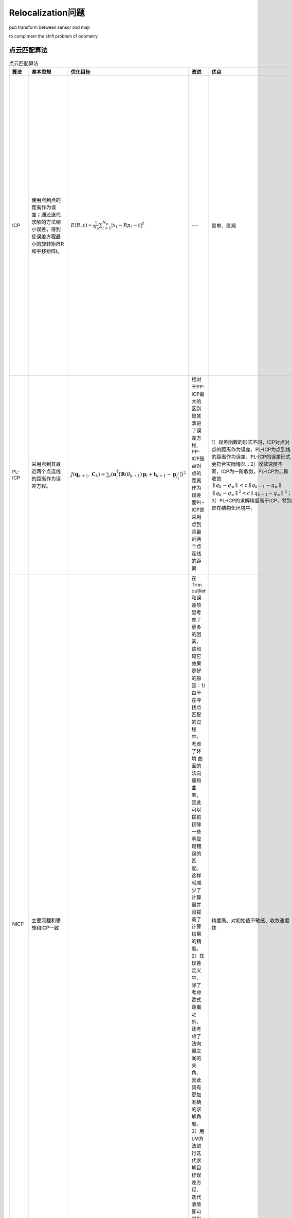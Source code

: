 Relocalization问题
===================

pub transform between sensor and map

to complment the shift problem of odometry

点云匹配算法
------------

.. list-table:: 点云匹配算法
   :header-rows: 1

   * - 算法
     - 基本思想
     - 优化目标
     - 改进
     - 优点
     - 缺点
   * - ICP
     - 使用点到点的距离作为误差；通过迭代求解的方法缩小误差，得到使误差方程最小的旋转矩阵R和平移矩阵t。
     - :math:`E(R, t)=\frac{1}{N_{p}} \sum_{i=1}^{N_{p}}\left|x_{i}-R p_{i}-t\right|^{2}`
     - ---
     - 简单、直观
     - 容易陷入局部最优解、对初始值敏感、收敛速度慢、精度低；两帧激光点云数据中的点不可能表示的是空间中相同的位置。所以用点到点的距离作为误差方程势必会引入随机误差。
   * - PL-ICP
     - 采用点到其最近两个点连线的距离作为误差方程。
     - :math:`J(\boldsymbol{q}_{k+1},\boldsymbol{C}_k)=\sum_i\left(\boldsymbol{n}_i^\mathrm{T}\left[\mathbf{R}(\theta_{k+1})\boldsymbol{p}_i+\boldsymbol{t}_{k+1}-\boldsymbol{p}_{j_1^i}\right]\right)^2`
     - 相对于PP-ICP最大的区别是其改进了误差方程, PP-ICP是点对点的距离作为误差而PL-ICP是采用点到其最近两个点连线的距离

       .. image:: ./pic/icp.png
     - 1）误差函数的形式不同，ICP对点对点的距离作为误差，PL-ICP为点到线的距离作为误差，PL-ICP的误差形式更符合实际情况；2）收敛速度不同，ICP为一阶收敛，PL-ICP为二阶收敛 :math:`∥q_k − q_∞ ∥ < c ∥ q_{k−1} −q_∞∥` :math:`∥q_k−q_∞ ∥^2 < c ∥ q_{k−1}−q_∞∥^2`；3）PL-ICP的求解精度高于ICP，特别是在结构化环境中。
     - 对初始值更敏感、容易陷入局部循环
   * - NICP
     - 主要流程和思想和ICP一致
     - 
     - 在Trim outlier和误差项里考虑了更多的因素，这也是它效果更好的原因：1）由于在寻找点匹配的过程中，考虑了环境 曲面的法向量和曲率，因此可以提前排除 一些明显是错误的匹配。这样就减少了计算量并且提高了计算结果的精度。2）在误差定义中，除了考虑欧式距离之外，还考虑了法向量之间的夹角，因此具有更加准确的求解角度。3）用LM方法进行迭代求解目标误差方程，迭代收敛即可得到两帧激光数据之间的相对位姿。
     - 精度高、对初始值不敏感、收敛速度快
     - 
   * - IMLS-ICP
     - 1）选择具有代表性的激光点来进行匹配，既能减少计算量同时又能减少激光点分布不均匀导致的计算结果出现偏移。2）点云中隐藏着真实的曲面，最好的做法是能从参考帧点云中把曲面重建出来。3）曲面重建的越准确，对真实世界描述越准确，匹配的精度就越高。
     - 
     - IMLS-ICP使用高斯拟合和最小二乘重建出一个隐含的曲面。找到空间点在隐含曲面的投影点。使用点到该曲面上投影点间的距离构建误差方程。
     - 对噪声和离群点具有鲁棒性、精度高
     - 计算量大、复杂度高
   * - NDT
     - normal distribution transformation正态分布变换！该算法的核心思想是首先将空间离散为方格，若是二维空间，则离散为栅格，若是三维空间则离散划分为立方体，这样就可以将采样的点云划分到不同的网格中，这样可以很方便的描述点云的局部特性，例如点云局部的形状（直线、平面or球体）、方向（平面法向、直线方向等）。现在我们可以利用统计的方法分析每一个网格的特性。 
       
       .. image:: ./pic/NDT.png
     - :math:`Likelihood: \Theta=\prod_{k=1}^nf(T(\vec{p},\vec{x}_k))`
     - 利用统计的方法
     - 配准过程中不利用对应点的特征计算和匹配，所以时间比其他方法快
     - 

References
----------

- 👉 `对点云匹配算法ICP、PL-ICP、NICP和IMLS-ICP的理解 <https://blog.csdn.net/shoufei403/article/details/102972842>`_
- 👉 `激光SLAM之NDT算法 <https://blog.csdn.net/qq_40216084/article/details/107618766>`_
